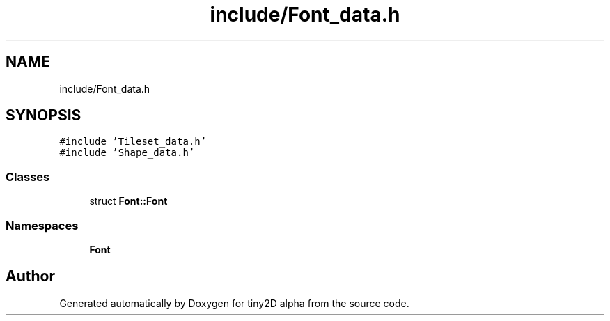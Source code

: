 .TH "include/Font_data.h" 3 "Sun Oct 28 2018" "tiny2D alpha" \" -*- nroff -*-
.ad l
.nh
.SH NAME
include/Font_data.h
.SH SYNOPSIS
.br
.PP
\fC#include 'Tileset_data\&.h'\fP
.br
\fC#include 'Shape_data\&.h'\fP
.br

.SS "Classes"

.in +1c
.ti -1c
.RI "struct \fBFont::Font\fP"
.br
.in -1c
.SS "Namespaces"

.in +1c
.ti -1c
.RI " \fBFont\fP"
.br
.in -1c
.SH "Author"
.PP 
Generated automatically by Doxygen for tiny2D alpha from the source code\&.
